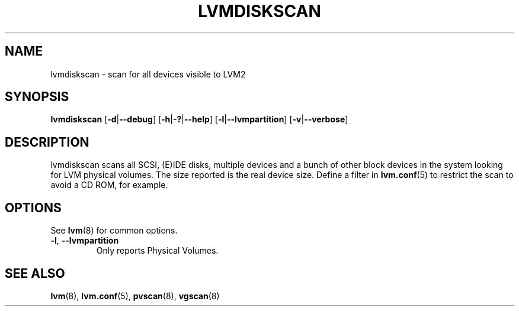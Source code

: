 .TH LVMDISKSCAN 8 "LVM TOOLS 2.02.98(2) (2012-10-15)" "Sistina Software UK" \" -*- nroff -*-
.SH NAME
lvmdiskscan \- scan for all devices visible to LVM2
.SH SYNOPSIS
.B lvmdiskscan
.RB [ \-d | \-\-debug ]
.RB [ \-h | \-? | \-\-help ]
.RB [ \-l | \-\-lvmpartition ]
.RB [ \-v | \-\-verbose ]
.SH DESCRIPTION
lvmdiskscan scans all SCSI, (E)IDE disks, multiple devices and a bunch
of other block devices in the system looking for LVM physical volumes.
The size reported is the real device size.
Define a filter in \fBlvm.conf\fP(5) to restrict
the scan to avoid a CD ROM, for example.
.SH OPTIONS
See \fBlvm\fP(8) for common options.
.TP
.BR \-l ", " \-\-lvmpartition
Only reports Physical Volumes.
.SH SEE ALSO
.BR lvm (8),
.BR lvm.conf (5),
.BR pvscan (8),
.BR vgscan (8)
